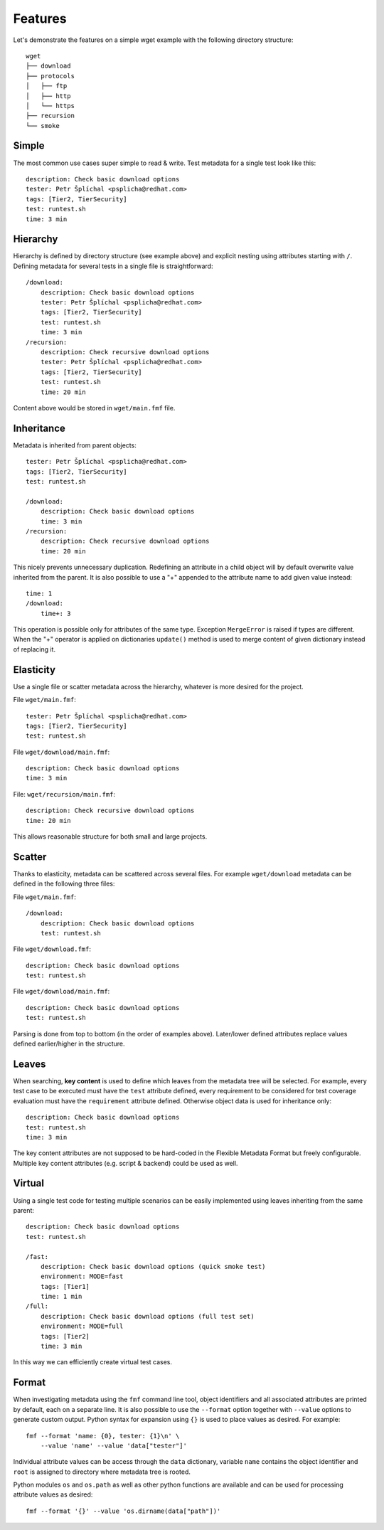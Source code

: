 
======================
    Features
======================

Let's demonstrate the features on a simple wget example with the
following directory structure::

    wget
    ├── download
    ├── protocols
    │   ├── ftp
    │   ├── http
    │   └── https
    ├── recursion
    └── smoke


Simple
~~~~~~~~~~~~~~~~~~~~~~~~~~~~~~~~~~~~~~~~~~~~~~~~~~~~~~~~~~~~~~~~~~

The most common use cases super simple to read & write. Test
metadata for a single test look like this::

    description: Check basic download options
    tester: Petr Šplíchal <psplicha@redhat.com>
    tags: [Tier2, TierSecurity]
    test: runtest.sh
    time: 3 min


Hierarchy
~~~~~~~~~~~~~~~~~~~~~~~~~~~~~~~~~~~~~~~~~~~~~~~~~~~~~~~~~~~~~~~~~~

Hierarchy is defined by directory structure (see example above) and
explicit nesting using attributes starting with ``/``.  Defining
metadata for several tests in a single file is straightforward::

    /download:
        description: Check basic download options
        tester: Petr Šplíchal <psplicha@redhat.com>
        tags: [Tier2, TierSecurity]
        test: runtest.sh
        time: 3 min
    /recursion:
        description: Check recursive download options
        tester: Petr Šplíchal <psplicha@redhat.com>
        tags: [Tier2, TierSecurity]
        test: runtest.sh
        time: 20 min

Content above would be stored in ``wget/main.fmf`` file.


Inheritance
~~~~~~~~~~~~~~~~~~~~~~~~~~~~~~~~~~~~~~~~~~~~~~~~~~~~~~~~~~~~~~~~~~

Metadata is inherited from parent objects::

    tester: Petr Šplíchal <psplicha@redhat.com>
    tags: [Tier2, TierSecurity]
    test: runtest.sh
    
    /download:
        description: Check basic download options
        time: 3 min
    /recursion:
        description: Check recursive download options
        time: 20 min

This nicely prevents unnecessary duplication. Redefining an
attribute in a child object will by default overwrite value
inherited from the parent. It is also possible to use a "+"
appended to the attribute name to add given value instead::

    time: 1
    /download:
        time+: 3

This operation is possible only for attributes of the same type.
Exception ``MergeError`` is raised if types are different. When
the "+" operator is applied on dictionaries ``update()`` method is
used to merge content of given dictionary instead of replacing it.


Elasticity
~~~~~~~~~~~~~~~~~~~~~~~~~~~~~~~~~~~~~~~~~~~~~~~~~~~~~~~~~~~~~~~~~~

Use a single file or scatter metadata across the hierarchy,
whatever is more desired for the project.

File ``wget/main.fmf``::

    tester: Petr Šplíchal <psplicha@redhat.com>
    tags: [Tier2, TierSecurity]
    test: runtest.sh

File ``wget/download/main.fmf``::

    description: Check basic download options
    time: 3 min

File: ``wget/recursion/main.fmf``::

    description: Check recursive download options
    time: 20 min

This allows reasonable structure for both small and large
projects.


Scatter
~~~~~~~~~~~~~~~~~~~~~~~~~~~~~~~~~~~~~~~~~~~~~~~~~~~~~~~~~~~~~~~~~~

Thanks to elasticity, metadata can be scattered across several
files. For example ``wget/download`` metadata can be defined in
the following three files:

File ``wget/main.fmf``::

    /download:
        description: Check basic download options
        test: runtest.sh

File ``wget/download.fmf``::

    description: Check basic download options
    test: runtest.sh

File ``wget/download/main.fmf``::

    description: Check basic download options
    test: runtest.sh

Parsing is done from top to bottom (in the order of examples
above). Later/lower defined attributes replace values defined
earlier/higher in the structure.


Leaves
~~~~~~~~~~~~~~~~~~~~~~~~~~~~~~~~~~~~~~~~~~~~~~~~~~~~~~~~~~~~~~~~~~

When searching, **key content** is used to define which leaves
from the metadata tree will be selected. For example, every test
case to be executed must have the ``test`` attribute defined,
every requirement to be considered for test coverage evaluation
must have the ``requirement`` attribute defined. Otherwise object
data is used for inheritance only::

    description: Check basic download options
    test: runtest.sh
    time: 3 min

The key content attributes are not supposed to be hard-coded in
the Flexible Metadata Format but freely configurable. Multiple key
content attributes (e.g. script & backend) could be used as well.


Virtual
~~~~~~~~~~~~~~~~~~~~~~~~~~~~~~~~~~~~~~~~~~~~~~~~~~~~~~~~~~~~~~~~~~

Using a single test code for testing multiple scenarios can be
easily implemented using leaves inheriting from the same parent::

    description: Check basic download options
    test: runtest.sh
    
    /fast:
        description: Check basic download options (quick smoke test)
        environment: MODE=fast
        tags: [Tier1]
        time: 1 min
    /full:
        description: Check basic download options (full test set)
        environment: MODE=full
        tags: [Tier2]
        time: 3 min

In this way we can efficiently create virtual test cases.


Format
~~~~~~~~~~~~~~~~~~~~~~~~~~~~~~~~~~~~~~~~~~~~~~~~~~~~~~~~~~~~~~~~~~

When investigating metadata using the ``fmf`` command line tool,
object identifiers and all associated attributes are printed by
default, each on a separate line. It is also possible to use the
``--format`` option together with ``--value`` options to generate
custom output. Python syntax for expansion using ``{}`` is used to
place values as desired. For example::

    fmf --format 'name: {0}, tester: {1}\n' \
        --value 'name' --value 'data["tester"]'

Individual attribute values can be access through the ``data``
dictionary, variable ``name`` contains the object identifier and
``root`` is assigned to directory where metadata tree is rooted.

Python modules ``os`` and ``os.path`` as well as other python
functions are available and can be used for processing attribute
values as desired::

    fmf --format '{}' --value 'os.dirname(data["path"])'
